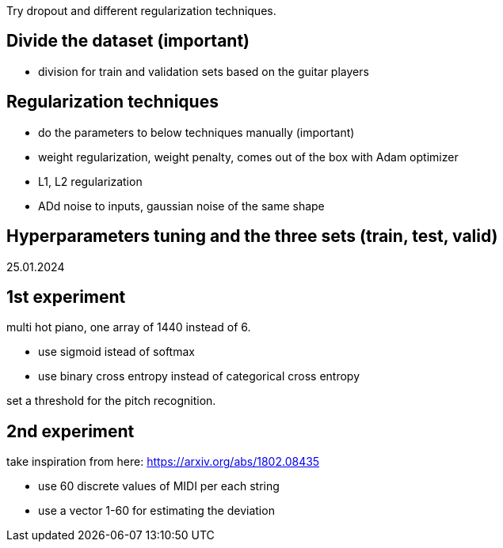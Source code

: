 Try dropout and different regularization techniques.

== Divide the dataset (important)

* division for train and validation sets based on the guitar players

== Regularization techniques

* do the parameters to below techniques manually (important)
* weight regularization, weight penalty, comes out of the box with Adam optimizer
* L1, L2 regularization
* ADd noise to inputs, gaussian noise of the same shape 

== Hyperparameters tuning and the three sets (train, test, valid)


25.01.2024

== 1st experiment

multi hot piano, one array of 1440 instead of 6.

* use sigmoid istead of softmax
* use binary cross entropy instead of categorical cross entropy

set a threshold for the pitch recognition.

== 2nd experiment

take inspiration from here: https://arxiv.org/abs/1802.08435

* use 60 discrete values of MIDI per each string
* use a vector 1-60 for estimating the deviation
